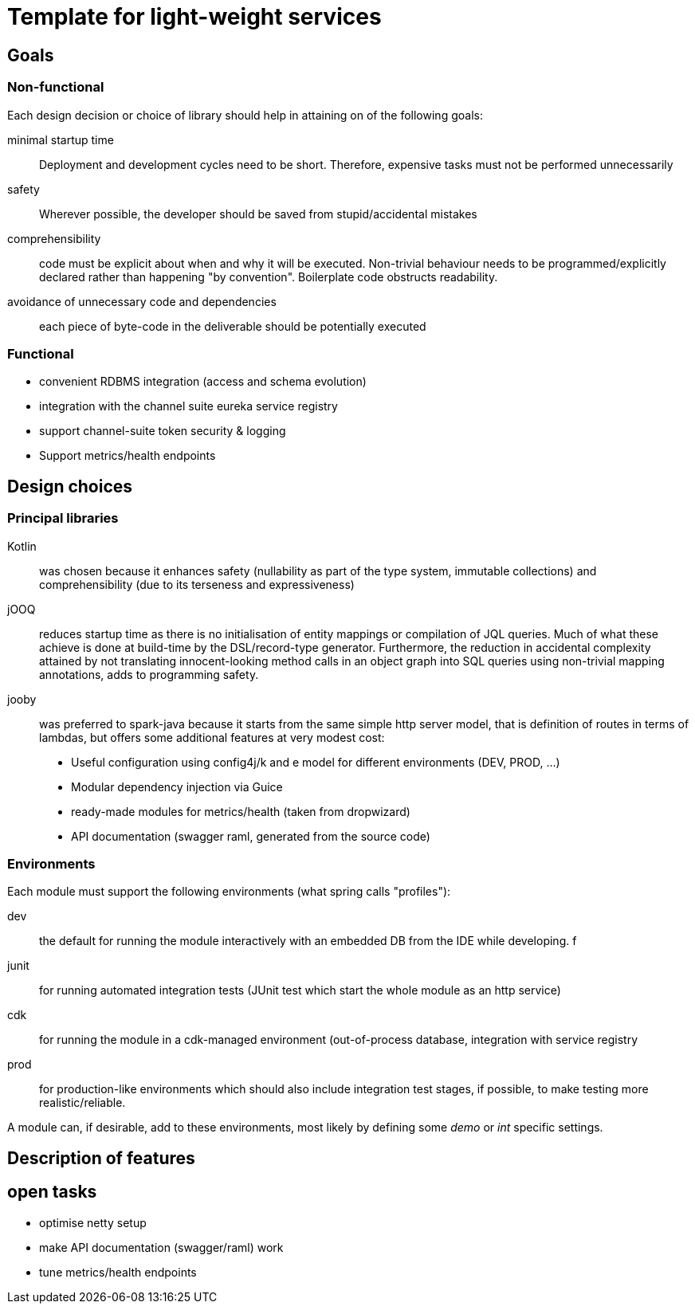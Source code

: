 = Template for light-weight services

== Goals

=== Non-functional

Each design decision or choice of library should help in attaining on of the following goals:

minimal startup time :: Deployment and development cycles need to be short. Therefore, expensive tasks must not be performed unnecessarily

safety :: Wherever possible, the developer should be saved from stupid/accidental mistakes

comprehensibility :: code must be explicit about when and why it will be executed. Non-trivial behaviour needs to be programmed/explicitly declared rather than happening "by convention". Boilerplate code obstructs readability.

avoidance of unnecessary code and dependencies :: each piece of byte-code in the deliverable should be potentially executed

=== Functional

* convenient RDBMS integration (access and schema evolution)
* integration with the channel suite eureka service registry
* support channel-suite token security & logging
* Support metrics/health endpoints

== Design choices

=== Principal libraries

Kotlin :: was chosen because it enhances safety (nullability as part of the type system, immutable collections) and comprehensibility (due to its terseness and expressiveness)

jOOQ :: reduces startup time as there is no initialisation of entity mappings or compilation of JQL queries.
Much of what these achieve is done at build-time by the DSL/record-type generator.
Furthermore, the reduction in accidental complexity attained by not translating innocent-looking method calls in an object graph into SQL queries using non-trivial mapping annotations, adds to programming safety.

jooby :: was preferred to spark-java because it starts from the same simple http server model, that is definition of routes in terms of lambdas, but offers some additional features at very modest cost:
    * Useful configuration using config4j/k and e model for different environments (DEV, PROD, ...)
    * Modular dependency injection via Guice
    * ready-made modules for metrics/health (taken from dropwizard)
    * API documentation (swagger raml, generated from the source code)

=== Environments

Each module must support the following environments (what spring calls "profiles"):

dev :: the default for running the module interactively with an embedded DB from the IDE while developing.
f
junit :: for running automated integration tests (JUnit test which start the whole module as an http service)

cdk :: for running the module in a cdk-managed environment (out-of-process database, integration with service registry

prod :: for production-like environments which should also include integration test stages, if possible, to make testing more realistic/reliable.

A module can, if desirable, add to these environments, most likely by defining some _demo_ or _int_ specific settings.


== Description of features

== open tasks

* optimise netty setup
* make API documentation (swagger/raml) work
* tune metrics/health endpoints